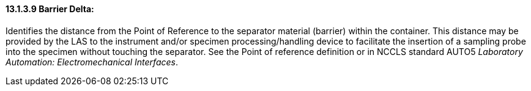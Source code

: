==== 13.1.3.9 Barrier Delta: 

Identifies the distance from the Point of Reference to the separator material (barrier) within the container. This distance may be provided by the LAS to the instrument and/or specimen processing/handling device to facilitate the insertion of a sampling probe into the specimen without touching the separator. See the Point of reference definition or in NCCLS standard AUTO5 _Laboratory Automation: Electromechanical Interfaces_.

